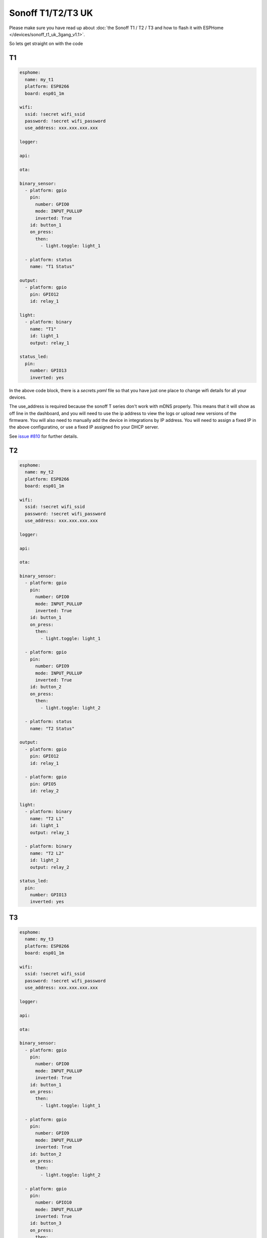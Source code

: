 Sonoff T1/T2/T3 UK
==================

.. seo::
    :description: An example of how to integrate a T1 T2 or T3 Sonoff light switch into Home Assistant
     using ESPHome
    :image: sonoff_1t_t3.png
    :keywords: Relay, Sonoff Basic, Sonoff Dual Dual R1, Light, HASS, Home Assistant, ESPHome

Please make sure you have read up about :doc:`the Sonoff T1 / T2 / T3 and how to flash it with ESPHome </devices/sonoff_t1_uk_3gang_v1.1>`.

So lets get straight on with the code

T1
--

.. code-block:: yaml

    esphome:
      name: my_t1
      platform: ESP8266
      board: esp01_1m

    wifi:
      ssid: !secret wifi_ssid
      password: !secret wifi_password
      use_address: xxx.xxx.xxx.xxx

    logger:

    api:

    ota:

    binary_sensor:
      - platform: gpio
        pin:
          number: GPIO0
          mode: INPUT_PULLUP
          inverted: True
        id: button_1
        on_press:
          then:
            - light.toggle: light_1

      - platform: status
        name: "T1 Status"

    output:
      - platform: gpio
        pin: GPIO12
        id: relay_1

    light:
      - platform: binary
        name: "T1"
        id: light_1
        output: relay_1

    status_led:
      pin:
        number: GPIO13
        inverted: yes


In the above code block, there is a *secrets.yaml* file so that you have just one place to change wifi
details for all your devices.

The use_address is required because the sonoff T series don't work with mDNS properly. This means that it will
show as off line in the dashboard, and you will need to use the ip address to view the logs or upload new versions
of the firmware. You will also need to manually add the device in integrations by IP address. You will need to
assign a fixed IP in the above configuratino, or use a fixed IP assigned fro your DHCP server.

See `issue #810 <https://github.com/esphome/issues/issues/810>`__ for further details.


T2
--

.. code-block:: yaml

    esphome:
      name: my_t2
      platform: ESP8266
      board: esp01_1m

    wifi:
      ssid: !secret wifi_ssid
      password: !secret wifi_password
      use_address: xxx.xxx.xxx.xxx

    logger:

    api:

    ota:

    binary_sensor:
      - platform: gpio
        pin:
          number: GPIO0
          mode: INPUT_PULLUP
          inverted: True
        id: button_1
        on_press:
          then:
            - light.toggle: light_1

      - platform: gpio
        pin:
          number: GPIO9
          mode: INPUT_PULLUP
          inverted: True
        id: button_2
        on_press:
          then:
            - light.toggle: light_2

      - platform: status
        name: "T2 Status"

    output:
      - platform: gpio
        pin: GPIO12
        id: relay_1

      - platform: gpio
        pin: GPIO5
        id: relay_2

    light:
      - platform: binary
        name: "T2 L1"
        id: light_1
        output: relay_1

      - platform: binary
        name: "T2 L2"
        id: light_2
        output: relay_2

    status_led:
      pin:
        number: GPIO13
        inverted: yes


T3
--

.. code-block:: yaml

    esphome:
      name: my_t3
      platform: ESP8266
      board: esp01_1m

    wifi:
      ssid: !secret wifi_ssid
      password: !secret wifi_password
      use_address: xxx.xxx.xxx.xxx

    logger:

    api:

    ota:

    binary_sensor:
      - platform: gpio
        pin:
          number: GPIO0
          mode: INPUT_PULLUP
          inverted: True
        id: button_1
        on_press:
          then:
            - light.toggle: light_1

      - platform: gpio
        pin:
          number: GPIO9
          mode: INPUT_PULLUP
          inverted: True
        id: button_2
        on_press:
          then:
            - light.toggle: light_2

      - platform: gpio
        pin:
          number: GPIO10
          mode: INPUT_PULLUP
          inverted: True
        id: button_3
        on_press:
          then:
            - light.toggle: light_3

      - platform: status
        name: "T3 Status"

    output:
      - platform: gpio
        pin: GPIO12
        id: relay_1

      - platform: gpio
        pin: GPIO5
        id: relay_2

      - platform: gpio
        pin: GPIO4
        id: relay_3

    light:
      - platform: binary
        name: "T3 L1"
        id: light_1
        output: relay_1

      - platform: binary
        name: "T3 L2"
        id: light_2
        output: relay_2

      - platform: binary
        name: "T3 L3"
        id: light_3
        output: relay_3

    status_led:
      pin:
        number: GPIO13
        inverted: yes


See Also
--------

- :doc:`/cookbook/sonoff-light-switch`
- :doc:`/guides/automations`
- :doc:`/devices/sonoff_t1_uk_3gang_v1.1`

